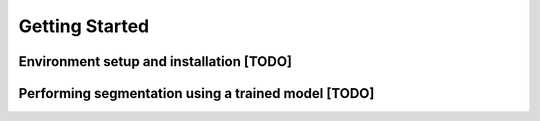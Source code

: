 Getting Started
==========================


Environment setup and installation [TODO]
------------------------------------------------------

Performing segmentation using a trained model [TODO]
-----------------------------------------------------------------
